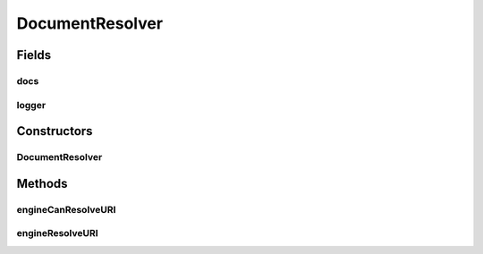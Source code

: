 .. java:import:: java.io ByteArrayOutputStream

.. java:import:: java.io InputStream

.. java:import:: org.apache.xml.security.signature XMLSignatureInput

.. java:import:: org.apache.xml.security.utils.resolver ResourceResolverException

.. java:import:: org.apache.xml.security.utils.resolver ResourceResolverSpi

.. java:import:: org.apache.xml.security.utils.resolver ResourceResolverContext

.. java:import:: org.w3c.dom Attr

.. java:import:: org.apache.log4j Logger

DocumentResolver
================

.. java:package:: hk.hku.cecid.ebms.pkg.pki
   :noindex:

.. java:type:: public class DocumentResolver extends ResourceResolverSpi

   This class is needed by the Apache XML Security library for locating and loading the document attachments.

   :author: kcyee

Fields
------
docs
^^^^

.. java:field:: protected DocumentDetail[] docs
   :outertype: DocumentResolver

   Internal variable for holding the document parameters.

logger
^^^^^^

.. java:field:: protected static Logger logger
   :outertype: DocumentResolver

Constructors
------------
DocumentResolver
^^^^^^^^^^^^^^^^

.. java:constructor:: public DocumentResolver(DocumentDetail[] docs)
   :outertype: DocumentResolver

   Construct with an array of document parameters.

   :param docs: array of document parameters

Methods
-------
engineCanResolveURI
^^^^^^^^^^^^^^^^^^^

.. java:method:: public boolean engineCanResolveURI(ResourceResolverContext context)
   :outertype: DocumentResolver

   Sees whether the resolver can resolve the document specified by the URI or not.

   :param uri:
   :param baseUri:
   :return: true if the resolver can locate the document specified, false if otherwise.

engineResolveURI
^^^^^^^^^^^^^^^^

.. java:method:: public XMLSignatureInput engineResolveURI(ResourceResolverContext context) throws ResourceResolverException
   :outertype: DocumentResolver

   Gets the document (encapsulated in the XMLSignatureInput object) by specifying the URI.

   :param uri:
   :param baseUri:
   :return: the document encapsulated in the XMLSignatureInput object

